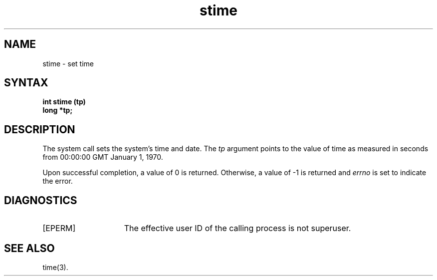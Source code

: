.TH stime 2 
.SH NAME
stime \- set time
.SH SYNTAX
.B int stime (tp)
.br
.B long *tp;
.SH DESCRIPTION
The 
.PN stime
system call sets the system's time and date.
The
.I tp
argument points to the value of time as
measured in seconds from 00:00:00 GMT January 1, 1970.
.PP
Upon successful completion, a value of 0 is returned.
Otherwise, a value of \-1 is returned and
.I errno
is set to indicate the error.
.SH DIAGNOSTICS
.TP 15
[EPERM]
The effective user ID
of the calling process is not superuser.
.SH "SEE ALSO"
time(3).

